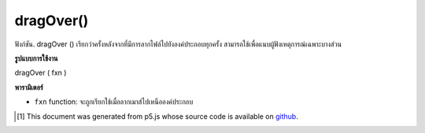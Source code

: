 .. raw:: html

	<script src="https://sketch.netpie.io/widget/p5-widget.js"></script>

dragOver()
==========

ฟังก์ชัน. dragOver () เรียกว่าครั้งหลังจากที่มีการลากไฟล์ไปยังองค์ประกอบทุกครั้ง สามารถใช้เพื่อแนบผู้ฟังเหตุการณ์เฉพาะบางส่วน

.. The .dragOver() function is called once after every time a
.. file is dragged over the element. This can be used to attach an
.. element specific event listener.

**รูปแบบการใช้งาน**

dragOver ( fxn )

**พารามิเตอร์**

- ``fxn``  function: จะถูกเรียกใช้เมื่อลากเมาส์ไปเหนือองค์ประกอบ

.. ``fxn``  function: function to be fired when mouse is dragged over the element.

.. raw:: html

	<script type="text/p5" data-autoplay data-hide-sourcecode>
	// To test this sketch, simply drag a
	// file over the canvas
	function setup() {
	  var c = createCanvas(100, 100);
	  background(200);
	  textAlign(CENTER);
	  text('Drag file', width/2, height/2);
	  c.dragOver(dragOverCallback);
	}
	
	// This function will be called whenever
	// a file is dragged over the canvas
	function dragOverCallback() {
	  background(240);
	  text('Dragged over', width/2, height/2);
	}

	</script>

	<br><br>

..  [#f1] This document was generated from p5.js whose source code is available on `github <https://github.com/processing/p5.js>`_.
